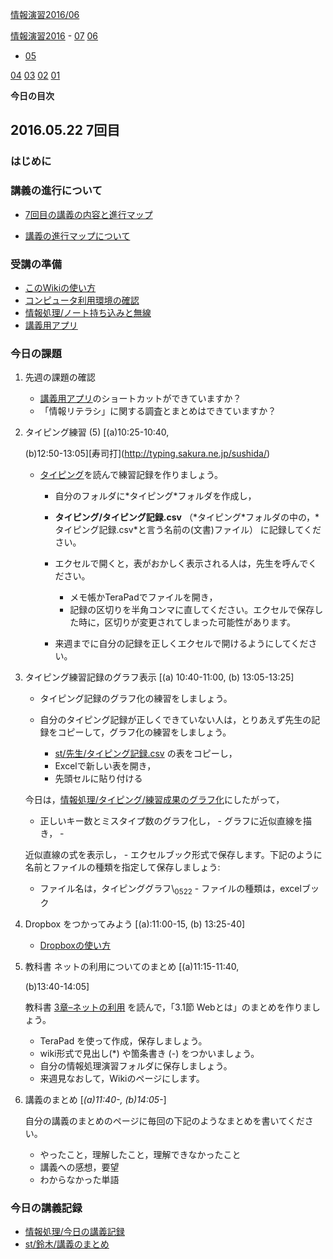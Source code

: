 [[./情報演習2016_06.org][情報演習2016/06]]

[[./情報演習2016.org][情報演習2016]] -
[[./07.md][07]] [[http:__ateraimemo.com_06.org][06]]
- [[./05.org][05]]
[[./04.md][04]] [[http:__ateraimemo.com_03.org][03]]
[[./02.md][02]] [[http:__ateraimemo.com_01.org][01]]

*今日の目次*

** 2016.05.22 7回目

*** はじめに

*** 講義の進行について

-  [[http://www.xmind.net/m/dfEC/][7回目の講義の内容と進行マップ]]

-  [[./講義の進行マップについて.org][講義の進行マップについて]]

*** 受講の準備

-  [[./このWikiの使い方.org][このWikiの使い方]]
-  [[./コンピュータ利用環境の確認.org][コンピュータ利用環境の確認]]
-  [[./情報処理_ノート持ち込みと無線.org][情報処理/ノート持ち込みと無線]]
-  [[./講義用アプリ.org][講義用アプリ]]

*** 今日の課題

**** 先週の課題の確認

-  [[./講義用アプリ.org][講義用アプリ]]のショートカットができていますか？
-  「情報リテラシ」に関する調査とまとめはできていますか？

**** タイピング練習 (5) [(a)10:25-10:40,
(b)12:50-13:05][寿司打](http://typing.sakura.ne.jp/sushida/)

-  [[./タイピング.org][タイピング]]を読んで練習記録を作りましょう。

   -  自分のフォルダに*タイピング*フォルダを作成し，
   -  *タイピング/タイピング記録.csv*
      （*タイピング*フォルダの中の，*タイピング記録.csv*と言う名前の(文書)ファイル）
      に記録してください。
   -  エクセルで開くと，表がおかしく表示される人は，先生を呼んでください。

      -  メモ帳かTeraPadでファイルを開き，
      -  記録の区切りを半角コンマに直してください。エクセルで保存した時に，区切りが変更されてしまった可能性があります。

   -  来週までに自分の記録を正しくエクセルで開けるようにしてください。

**** タイピング練習記録のグラフ表示 [(a) 10:40-11:00, (b) 13:05-13:25]

-  タイピング記録のグラフ化の練習をしましょう。
-  自分のタイピング記録が正しくできていない人は，とりあえず先生の記録をコピーして，グラフ化の練習をしましょう。

   -  [[./st_先生_タイピング記録.csv.org][st/先生/タイピング記録.csv]]
      の表をコピーし，
   -  Excelで新しい表を開き，
   -  先頭セルに貼り付ける

今日は，[[./情報処理_タイピング_練習成果のグラフ化.org][情報処理/タイピング/練習成果のグラフ化]]にしたがって，
- 正しいキー数とミスタイプ数のグラフ化し， - グラフに近似直線を描き， -
近似直線の式を表示し， -
エクセルブック形式で保存します。下記のように名前とファイルの種類を指定して保存しましょう:
- ファイル名は，タイピンググラフ\_0522 - ファイルの種類は，excelブック

**** Dropbox をつかってみよう [(a):11:00-15, (b) 13:25-40]

-  [[./Dropboxの使い方.org][Dropboxの使い方]]

**** 教科書 ネットの利用についてのまとめ [(a)11:15-11:40,
(b)13:40-14:05]

教科書 [[./3章--ネットの利用.org][3章--ネットの利用]]
を読んで，「3.1節 Webとは」のまとめを作りましょう。

-  TeraPad を使って作成，保存しましょう。
-  wiki形式で見出し(*) や箇条書き (-) をつかいましょう。
-  自分の情報処理演習フォルダに保存しましょう。
-  来週見なおして，Wikiのページにします。

**** 講義のまとめ [[[(a)11:40-, (b)14:05-]]]

自分の講義のまとめのページに毎回の下記のようなまとめを書いてください。

-  やったこと，理解したこと，理解できなかったこと
-  講義への感想，要望
-  わからなかった単語

*** 今日の講義記録

-  [[./情報処理_今日の講義記録.org][情報処理/今日の講義記録]]
-  [[./st_鈴木_講義のまとめ.org][st/鈴木/講義のまとめ]]

